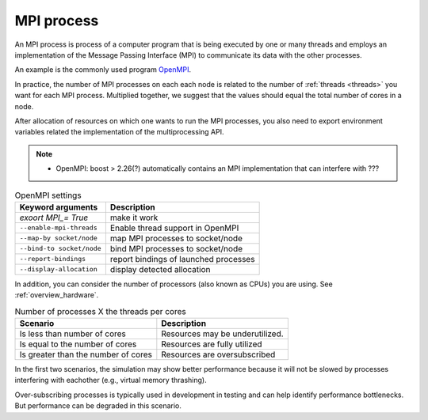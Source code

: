 .. _mpi_process:

MPI process
===========


An MPI process is process of a computer program that is being executed by one or many threads and employs an implementation of the Message Passing Interface (MPI) to communicate its data with the other processes.

An example is the commonly used program `OpenMPI <https://www.open-mpi.org/>`_.

In practice, the number of MPI processes on each each node is related to the number of :ref:`threads <threads>` you want for each MPI process.
Multiplied together, we suggest that the values should equal the total number of cores in a node.

.. seealso::

    * :ref:`overview_hardware`
    * :ref:`threads`
    * :ref:`slurm_script`

After allocation of resources on which one wants to run the MPI processes, you also need to export environment
variables related the implementation of the multiprocessing API.

.. note::

   * OpenMPI: boost > 2.26(?) automatically contains an MPI implementation that can interfere with ???

.. list-table:: OpenMPI settings
   :header-rows: 1

   * - Keyword arguments
     - Description
   * - `exoort MPI_= True`
     - make it work
   * - ``--enable-mpi-threads``
     - Enable thread support in OpenMPI
   * - ``--map-by socket/node``
     - map MPI processes to socket/node
   * - ``--bind-to socket/node``
     - bind MPI processes to socket/node
   * - ``--report-bindings``
     - report bindings of launched processes
   * - ``--display-allocation``
     - display detected allocation


.. seealso::

   For general details on pinning options in OpenMPI see `the HPC wiki article <https://hpc-wiki.info/hpc/Binding/Pinning>`_.
   The `Slurm documentation <https://slurm.schedmd.com/mpi_guide.html#open_mpi>`_  contains additional options for running MPI.

In addition, you can consider the number of processors (also known as  CPUs) you are using.
See :ref:`overview_hardware`.

.. list-table:: Number of processes X the threads per cores
  :header-rows: 1

  * - Scenario
    - Description
  * - Is less than number of cores
    - Resources may be underutilized.
  * - Is equal to the number of cores
    - Resources are fully utilized
  * - Is greater than the number of cores
    - Resources are oversubscribed

In the first two scenarios, the simulation may show better performance because it will not be slowed by processes interfering
with eachother (e.g., virtual memory thrashing).

Over-subscribing processes is typically used in development in testing and can help identify performance bottlenecks.
But performance can be degraded in this scenario.


